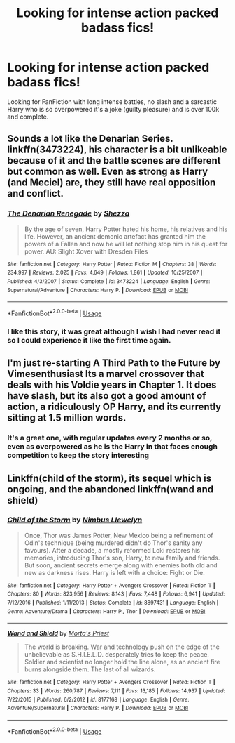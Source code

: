 #+TITLE: Looking for intense action packed badass fics!

* Looking for intense action packed badass fics!
:PROPERTIES:
:Author: scottkin
:Score: 13
:DateUnix: 1526501613.0
:DateShort: 2018-May-17
:FlairText: Request
:END:
Looking for FanFiction with long intense battles, no slash and a sarcastic Harry who is so overpowered it's a joke (guilty pleasure) and is over 100k and complete.


** Sounds a lot like the Denarian Series. linkffn(3473224), his character is a bit unlikeable because of it and the battle scenes are different but common as well. Even as strong as Harry (and Meciel) are, they still have real opposition and conflict.
:PROPERTIES:
:Author: moomoogoat
:Score: 6
:DateUnix: 1526503095.0
:DateShort: 2018-May-17
:END:

*** [[https://www.fanfiction.net/s/3473224/1/][*/The Denarian Renegade/*]] by [[https://www.fanfiction.net/u/524094/Shezza][/Shezza/]]

#+begin_quote
  By the age of seven, Harry Potter hated his home, his relatives and his life. However, an ancient demonic artefact has granted him the powers of a Fallen and now he will let nothing stop him in his quest for power. AU: Slight Xover with Dresden Files
#+end_quote

^{/Site/:} ^{fanfiction.net} ^{*|*} ^{/Category/:} ^{Harry} ^{Potter} ^{*|*} ^{/Rated/:} ^{Fiction} ^{M} ^{*|*} ^{/Chapters/:} ^{38} ^{*|*} ^{/Words/:} ^{234,997} ^{*|*} ^{/Reviews/:} ^{2,025} ^{*|*} ^{/Favs/:} ^{4,649} ^{*|*} ^{/Follows/:} ^{1,861} ^{*|*} ^{/Updated/:} ^{10/25/2007} ^{*|*} ^{/Published/:} ^{4/3/2007} ^{*|*} ^{/Status/:} ^{Complete} ^{*|*} ^{/id/:} ^{3473224} ^{*|*} ^{/Language/:} ^{English} ^{*|*} ^{/Genre/:} ^{Supernatural/Adventure} ^{*|*} ^{/Characters/:} ^{Harry} ^{P.} ^{*|*} ^{/Download/:} ^{[[http://www.ff2ebook.com/old/ffn-bot/index.php?id=3473224&source=ff&filetype=epub][EPUB]]} ^{or} ^{[[http://www.ff2ebook.com/old/ffn-bot/index.php?id=3473224&source=ff&filetype=mobi][MOBI]]}

--------------

*FanfictionBot*^{2.0.0-beta} | [[https://github.com/tusing/reddit-ffn-bot/wiki/Usage][Usage]]
:PROPERTIES:
:Author: FanfictionBot
:Score: 2
:DateUnix: 1526503127.0
:DateShort: 2018-May-17
:END:


*** I like this story, it was great although I wish I had never read it so I could experience it like the first time again.
:PROPERTIES:
:Author: scottkin
:Score: 1
:DateUnix: 1526510005.0
:DateShort: 2018-May-17
:END:


** I'm just re-starting A Third Path to the Future by Vimesenthusiast Its a marvel crossover that deals with his Voldie years in Chapter 1. It does have slash, but its also got a good amount of action, a ridiculously OP Harry, and its currently sitting at 1.5 million words.
:PROPERTIES:
:Author: Solo_is_my_copliot
:Score: 2
:DateUnix: 1526533286.0
:DateShort: 2018-May-17
:END:

*** It's a great one, with regular updates every 2 months or so, even as overpowered as he is the Harry in that faces enough competition to keep the story interesting
:PROPERTIES:
:Author: eclipsesarecool
:Score: 2
:DateUnix: 1526549488.0
:DateShort: 2018-May-17
:END:


** Linkffn(child of the storm), its sequel which is ongoing, and the abandoned linkffn(wand and shield)
:PROPERTIES:
:Author: viol8er
:Score: 1
:DateUnix: 1526523101.0
:DateShort: 2018-May-17
:END:

*** [[https://www.fanfiction.net/s/8897431/1/][*/Child of the Storm/*]] by [[https://www.fanfiction.net/u/2204901/Nimbus-Llewelyn][/Nimbus Llewelyn/]]

#+begin_quote
  Once, Thor was James Potter, New Mexico being a refinement of Odin's technique (being murdered didn't do Thor's sanity any favours). After a decade, a mostly reformed Loki restores his memories, introducing Thor's son, Harry, to new family and friends. But soon, ancient secrets emerge along with enemies both old and new as darkness rises. Harry is left with a choice: Fight or Die.
#+end_quote

^{/Site/:} ^{fanfiction.net} ^{*|*} ^{/Category/:} ^{Harry} ^{Potter} ^{+} ^{Avengers} ^{Crossover} ^{*|*} ^{/Rated/:} ^{Fiction} ^{T} ^{*|*} ^{/Chapters/:} ^{80} ^{*|*} ^{/Words/:} ^{823,956} ^{*|*} ^{/Reviews/:} ^{8,143} ^{*|*} ^{/Favs/:} ^{7,448} ^{*|*} ^{/Follows/:} ^{6,941} ^{*|*} ^{/Updated/:} ^{7/12/2016} ^{*|*} ^{/Published/:} ^{1/11/2013} ^{*|*} ^{/Status/:} ^{Complete} ^{*|*} ^{/id/:} ^{8897431} ^{*|*} ^{/Language/:} ^{English} ^{*|*} ^{/Genre/:} ^{Adventure/Drama} ^{*|*} ^{/Characters/:} ^{Harry} ^{P.,} ^{Thor} ^{*|*} ^{/Download/:} ^{[[http://www.ff2ebook.com/old/ffn-bot/index.php?id=8897431&source=ff&filetype=epub][EPUB]]} ^{or} ^{[[http://www.ff2ebook.com/old/ffn-bot/index.php?id=8897431&source=ff&filetype=mobi][MOBI]]}

--------------

[[https://www.fanfiction.net/s/8177168/1/][*/Wand and Shield/*]] by [[https://www.fanfiction.net/u/2690239/Morta-s-Priest][/Morta's Priest/]]

#+begin_quote
  The world is breaking. War and technology push on the edge of the unbelievable as S.H.I.E.L.D. desperately tries to keep the peace. Soldier and scientist no longer hold the line alone, as an ancient fire burns alongside them. The last of all wizards.
#+end_quote

^{/Site/:} ^{fanfiction.net} ^{*|*} ^{/Category/:} ^{Harry} ^{Potter} ^{+} ^{Avengers} ^{Crossover} ^{*|*} ^{/Rated/:} ^{Fiction} ^{T} ^{*|*} ^{/Chapters/:} ^{33} ^{*|*} ^{/Words/:} ^{260,787} ^{*|*} ^{/Reviews/:} ^{7,111} ^{*|*} ^{/Favs/:} ^{13,185} ^{*|*} ^{/Follows/:} ^{14,937} ^{*|*} ^{/Updated/:} ^{7/22/2015} ^{*|*} ^{/Published/:} ^{6/2/2012} ^{*|*} ^{/id/:} ^{8177168} ^{*|*} ^{/Language/:} ^{English} ^{*|*} ^{/Genre/:} ^{Adventure/Supernatural} ^{*|*} ^{/Characters/:} ^{Harry} ^{P.} ^{*|*} ^{/Download/:} ^{[[http://www.ff2ebook.com/old/ffn-bot/index.php?id=8177168&source=ff&filetype=epub][EPUB]]} ^{or} ^{[[http://www.ff2ebook.com/old/ffn-bot/index.php?id=8177168&source=ff&filetype=mobi][MOBI]]}

--------------

*FanfictionBot*^{2.0.0-beta} | [[https://github.com/tusing/reddit-ffn-bot/wiki/Usage][Usage]]
:PROPERTIES:
:Author: FanfictionBot
:Score: 1
:DateUnix: 1526523120.0
:DateShort: 2018-May-17
:END:
